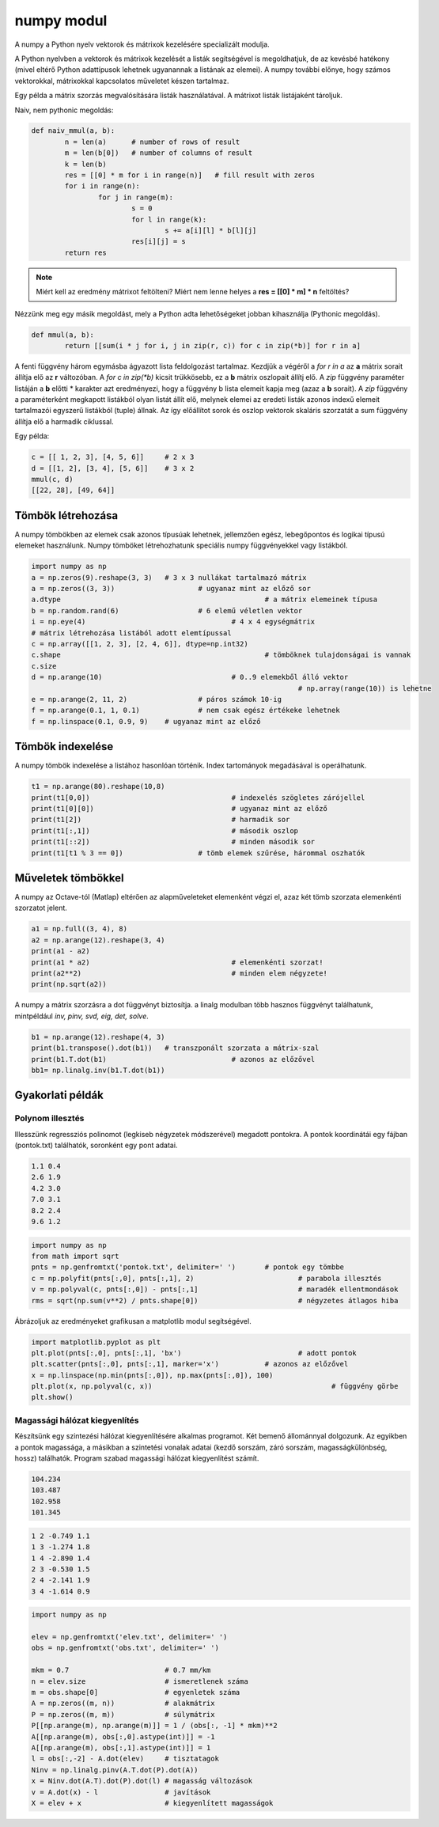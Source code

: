 numpy modul
===========

A numpy a Python nyelv vektorok és mátrixok kezelésére specializált 
modulja. 

A Python nyelvben a vektorok és mátrixok kezelését a listák segítségével is 
megoldhatjuk, de az kevésbé hatékony (mivel eltérő Python adattípusok
lehetnek ugyanannak a listának az elemei). A numpy további előnye, hogy 
számos vektorokkal, mátrixokkal kapcsolatos műveletet készen tartalmaz.

Egy példa a mátrix szorzás megvalósítására listák használatával. A mátrixot listák
listájaként tároljuk.

Naiv, nem pythonic megoldás:

.. code:: python

	def naiv_mmul(a, b):
		n = len(a)      # number of rows of result
		m = len(b[0])   # number of columns of result
		k = len(b)
		res = [[0] * m for i in range(n)]   # fill result with zeros
		for i in range(n):
			for j in range(m):
				s = 0
				for l in range(k):
					s += a[i][l] * b[l][j]
				res[i][j] = s
		return res

.. note::

	Miért kell az eredmény mátrixot feltölteni?
	Miért nem lenne helyes a **res = [[0] \* m] * n** feltöltés?

Nézzünk meg egy másik megoldást, mely a Python adta lehetőségeket jobban kihasználja
(Pythonic megoldás).

.. code:: python

	def mmul(a, b):
		return [[sum(i * j for i, j in zip(r, c)) for c in zip(*b)] for r in a]

A fenti függvény három egymásba ágyazott lista feldolgozást tartalmaz.
Kezdjük a végéről a *for r in a* az **a** mátrix sorait állítja elő az **r** 
változóban. A *for c in zip(\*b)* kicsit trükkösebb, ez a **b** mátrix oszlopait
állítj elő. A *zip* függvény paraméter listáján a **b** előtti \* karakter azt
eredményezi, hogy a függvény b lista elemeit kapja meg (azaz a **b** sorait).
A *zip* függvény a paraméterként megkapott listákból olyan listát állít elő,
melynek elemei az eredeti listák azonos indexű elemeit tartalmazói egyszerű
listákból (tuple) állnak. Az így előállítot sorok és oszlop vektorok
skaláris szorzatát a sum függvény állítja elő a harmadik ciklussal.

Egy példa:

.. code:: python

	c = [[ 1, 2, 3], [4, 5, 6]]	# 2 x 3
	d = [[1, 2], [3, 4], [5, 6]]	# 3 x 2
	mmul(c, d)
	[[22, 28], [49, 64]]


Tömbök létrehozása
------------------

A numpy tömbökben az elemek csak azonos típusúak lehetnek, jellemzően
egész, lebegőpontos és logikai típusú elemeket használunk.
Numpy tömböket létrehozhatunk speciális numpy függvényekkel vagy listákból.

.. code:: python

	import numpy as np
	a = np.zeros(9).reshape(3, 3)	# 3 x 3 nullákat tartalmazó mátrix
	a = np.zeros((3, 3))			# ugyanaz mint az előző sor
	a.dtype							# a mátrix elemeinek típusa
	b = np.random.rand(6)			# 6 elemű véletlen vektor
	i = np.eye(4)					# 4 x 4 egységmátrix
	# mátrix létrehozása listából adott elemtípussal
	c = np.array([[1, 2, 3], [2, 4, 6]], dtype=np.int32)
	c.shape							# tömböknek tulajdonságai is vannak
	c.size
	d = np.arange(10)				# 0..9 elemekből álló vektor
									# np.array(range(10)) is lehetne
	e = np.arange(2, 11, 2)			# páros számok 10-ig
	f = np.arange(0.1, 1, 0.1)		# nem csak egész értékeke lehetnek
	f = np.linspace(0.1, 0.9, 9)	# ugyanaz mint az előző

Tömbök indexelése
-----------------

A numpy tömbök indexelése a listához hasonlóan történik. Index tartományok
megadásával is operálhatunk.

.. code:: python

	t1 = np.arange(80).reshape(10,8)
	print(t1[0,0])					# indexelés szögletes zárójellel
	print(t1[0][0])					# ugyanaz mint az előző
	print(t1[2])					# harmadik sor
	print(t1[:,1])					# második oszlop
	print(t1[::2])					# minden második sor
	print(t1[t1 % 3 == 0])			# tömb elemek szűrése, hárommal oszhatók

Műveletek tömbökkel
-------------------

A numpy az Octave-tól (Matlap) eltérően az alapműveleteket elemenként végzi el,
azaz két tömb szorzata elemenkénti szorzatot jelent.

.. code:: python

	a1 = np.full((3, 4), 8)
	a2 = np.arange(12).reshape(3, 4)
	print(a1 - a2)
	print(a1 * a2)					# elemenkénti szorzat!
	print(a2**2)					# minden elem négyzete!
	print(np.sqrt(a2))

A numpy a mátrix szorzásra a dot függvényt biztosítja. a linalg modulban
több hasznos függvényt találhatunk, mintpéldául *inv, pinv, svd, eig, det,
solve*.

.. code:: python

	b1 = np.arange(12).reshape(4, 3)
	print(b1.transpose().dot(b1))	# transzponált szorzata a mátrix-szal
	print(b1.T.dot(b1)				# azonos az előzővel
	bb1= np.linalg.inv(b1.T.dot(b1))

Gyakorlati példák
-----------------

Polynom illesztés
~~~~~~~~~~~~~~~~~

Illesszünk regressziós polinomot (legkiseb négyzetek módszerével) megadott
pontokra. A pontok koordinátái egy fájban (pontok.txt) találhatók, soronként
egy pont adatai.

.. code:: txt

	1.1 0.4
	2.6 1.9
	4.2 3.0
	7.0 3.1
	8.2 2.4
	9.6 1.2

.. code:: python

	import numpy as np
	from math import sqrt
	pnts = np.genfromtxt('pontok.txt', delimiter=' ')	# pontok egy tömbbe
	c = np.polyfit(pnts[:,0], pnts[:,1], 2)				# parabola illesztés
	v = np.polyval(c, pnts[:,0]) - pnts[:,1]			# maradék ellentmondások
	rms = sqrt(np.sum(v**2) / pnts.shape[0])			# négyzetes átlagos hiba

Ábrázoljuk az eredményeket grafikusan a matplotlib modul segítségével.

.. code:: python

	import matplotlib.pyplot as plt
	plt.plot(pnts[:,0], pnts[:,1], 'bx')				# adott pontok
	plt.scatter(pnts[:,0], pnts[:,1], marker='x')		# azonos az előzővel
	x = np.linspace(np.min(pnts[:,0]), np.max(pnts[:,0]), 100)
	plt.plot(x, np.polyval(c, x))						# függvény görbe
	plt.show()

Magassági hálózat kiegyenlítés
~~~~~~~~~~~~~~~~~~~~~~~~~~~~~~

Készítsünk egy szintezési hálózat kiegyenlítésére alkalmas programot.
Két bemenő állománnyal dolgozunk. Az egyikben a pontok 
magassága, a másikban a szintetési vonalak adatai (kezdő sorszám, záró sorszám,
magasságkülönbség, hossz) találhatók. Program szabad magassági hálózat 
kiegyenlítést számít.

.. code:: text

	104.234
	103.487
	102.958
	101.345

.. code:: text

	1 2 -0.749 1.1
	1 3 -1.274 1.8
	1 4 -2.890 1.4
	2 3 -0.530 1.5
	2 4 -2.141 1.9
	3 4 -1.614 0.9

.. code:: python

	import numpy as np

	elev = np.genfromtxt('elev.txt', delimiter=' ')
	obs = np.genfromtxt('obs.txt', delimiter=' ')

	mkm = 0.7                       # 0.7 mm/km
	n = elev.size                   # ismeretlenek száma
	m = obs.shape[0]                # egyenletek száma
	A = np.zeros((m, n))            # alakmátrix
	P = np.zeros((m, m))            # súlymátrix
	P[[np.arange(m), np.arange(m)]] = 1 / (obs[:, -1] * mkm)**2
	A[[np.arange(m), obs[:,0].astype(int)]] = -1
	A[[np.arange(m), obs[:,1].astype(int)]] = 1
	l = obs[:,-2] - A.dot(elev)     # tisztatagok
	Ninv = np.linalg.pinv(A.T.dot(P).dot(A))
	x = Ninv.dot(A.T).dot(P).dot(l) # magasság változások
	v = A.dot(x) - l                # javítások
	X = elev + x                    # kiegyenlített magasságok
